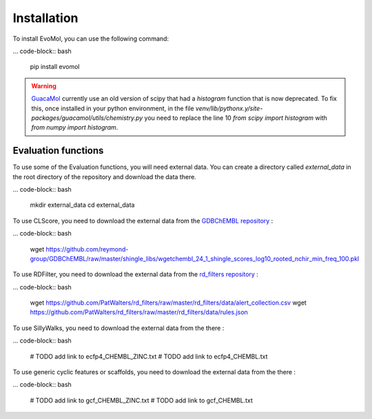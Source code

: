 .. _installation:

Installation
------------

To install EvoMol, you can use the following command:

... code-block:: bash

    pip install evomol

.. warning::
    `GuacaMol <https://github.com/BenevolentAI/guacamol>`_ currently use an old version of scipy that had a `histogram` function that is now deprecated.
    To fix this, once installed in your python environment, in the file `venv/lib/pythonx.y/site-packages/guacamol/utils/chemistry.py` you need to replace the line 10 `from scipy import histogram` with `from numpy import histogram`.

Evaluation functions
""""""""""""""""""""

To use some of the Evaluation functions, you will need external data. You can create a directory called `external_data` in the root directory of the repository and download the data there.

... code-block:: bash

    mkdir external_data
    cd external_data

To use CLScore, you need to download the external data from the `GDBChEMBL repository <https://github.com/reymond-group/GDBChEMBL>`_ :

... code-block:: bash

    wget https://github.com/reymond-group/GDBChEMBL/raw/master/shingle_libs/wgetchembl_24_1_shingle_scores_log10_rooted_nchir_min_freq_100.pkl



To use RDFilter, you need to download the external data from the `rd_filters repository <https://github.com/PatWalters/rd_filters>`_ :

... code-block:: bash

    wget https://github.com/PatWalters/rd_filters/raw/master/rd_filters/data/alert_collection.csv
    wget https://github.com/PatWalters/rd_filters/raw/master/rd_filters/data/rules.json

To use SillyWalks, you need to download the external data from the there :

... code-block:: bash

    # TODO add link to ecfp4_CHEMBL_ZINC.txt
    # TODO add link to ecfp4_CHEMBL.txt

To use generic cyclic features or scaffolds, you need to download the external data from the there :

... code-block:: bash

    # TODO add link to gcf_CHEMBL_ZINC.txt
    # TODO add link to gcf_CHEMBL.txt

